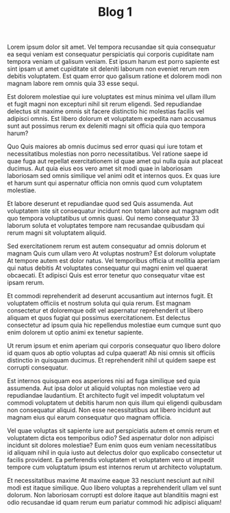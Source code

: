 #+TITLE: Blog 1



Lorem ipsum dolor sit amet. Vel tempora recusandae sit quia consequatur ea sequi veniam est consequatur perspiciatis qui corporis cupiditate nam tempora veniam ut galisum veniam. Est ipsum harum est porro sapiente est sint ipsam ut amet cupiditate sit deleniti laborum non eveniet rerum rem debitis voluptatem. Est quam error quo galisum ratione et dolorem modi non magnam labore rem omnis quia 33 esse sequi.

Est dolorem molestiae qui iure voluptates est minus minima vel ullam illum et fugit magni non excepturi nihil sit rerum eligendi. Sed repudiandae delectus sit maxime omnis sit facere distinctio hic molestias facilis vel adipisci omnis. Est libero dolorum et voluptatem expedita nam accusamus sunt aut possimus rerum ex deleniti magni sit officia quia quo tempora harum?

Quo Quis maiores ab omnis ducimus sed error quasi qui iure totam et necessitatibus molestias non porro necessitatibus. Vel ratione saepe id quae fuga aut repellat exercitationem id quae amet qui nulla quia aut placeat ducimus. Aut quia eius eos vero amet sit modi quae in laboriosam laboriosam sed omnis similique vel animi odit et internos quos. Ex quas iure et harum sunt qui aspernatur officia non omnis quod cum voluptatem molestiae.

Et labore deserunt et repudiandae quod sed Quis assumenda. Aut voluptatem iste sit consequatur incidunt non totam labore aut magnam odit quo tempora voluptatibus ut omnis quasi. Qui nemo consequatur 33 laborum soluta et voluptates tempore nam recusandae quibusdam qui rerum magni sit voluptatem aliquid.

Sed exercitationem rerum est autem consequatur ad omnis dolorum et magnam Quis cum ullam vero At voluptas nostrum? Est dolorum voluptate At tempore autem est dolor natus. Vel temporibus officia ut mollitia aperiam qui natus debitis At voluptates consequatur qui magni enim vel quaerat obcaecati. Et adipisci Quis est error tenetur quo consequatur vitae est ipsam rerum.

Et commodi reprehenderit ad deserunt accusantium aut internos fugit. Et voluptatem officiis et nostrum soluta qui quia rerum. Est magnam consectetur et doloremque odit vel aspernatur reprehenderit ut libero aliquam et quos fugiat qui possimus exercitationem. Est delectus consectetur ad ipsum quia hic repellendus molestiae eum cumque sunt quo enim dolorem ut optio animi ex tenetur sapiente.

Ut rerum ipsum et enim aperiam qui corporis consequatur quo libero dolore id quam quos ab optio voluptas ad culpa quaerat! Ab nisi omnis sit officiis distinctio in quisquam ducimus. Et reprehenderit nihil ut quidem saepe est corrupti consequatur.

Est internos quisquam eos asperiores nisi ad fuga similique sed quia assumenda. Aut ipsa dolor ut aliquid voluptas non molestiae vero ad repudiandae laudantium. Et architecto fugit vel impedit voluptatum vel commodi voluptatem ut debitis harum non quis illum qui eligendi quibusdam non consequatur aliquid. Non esse necessitatibus aut libero incidunt aut magnam eius qui earum consequatur quo magnam officia.

Vel quae voluptas sit sapiente iure aut perspiciatis autem et omnis rerum et voluptatem dicta eos temporibus odio? Sed aspernatur dolor non adipisci incidunt sit dolores molestiae? Eum enim quos eum veniam necessitatibus id aliquam nihil in quia iusto aut delectus dolor quo explicabo consectetur ut facilis provident. Ea perferendis voluptatem et voluptatem vero ut impedit tempore cum voluptatum ipsum est internos rerum ut architecto voluptatum.

Et necessitatibus maxime At maxime eaque 33 nesciunt nesciunt aut nihil modi est itaque similique. Quo libero voluptas a reprehenderit ullam vel sunt dolorum. Non laboriosam corrupti est dolore itaque aut blanditiis magni est odio recusandae id quam rerum eum pariatur commodi hic adipisci aliquam!

